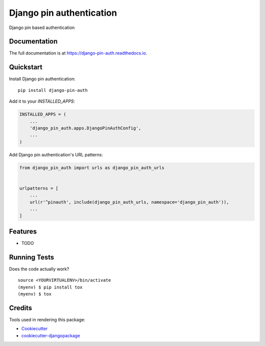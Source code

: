 =============================
Django pin authentication
=============================

.. image:: https://badge.fury.io/py/django-pin-auth.svg
    :target: https://badge.fury.io/py/django-pin-auth

.. image:: https://travis-ci.org/matiboy/django-pin-auth.svg?branch=master
    :target: https://travis-ci.org/matiboy/django-pin-auth

.. image:: https://codecov.io/gh/matiboy/django-pin-auth/branch/master/graph/badge.svg
    :target: https://codecov.io/gh/matiboy/django-pin-auth

.. image:: https://img.shields.io/badge/commitizen-friendly-brightgreen.svg
    :target: http://commitizen.github.io/cz-cli/

Django pin based authentication

Documentation
-------------

The full documentation is at https://django-pin-auth.readthedocs.io.

Quickstart
----------

Install Django pin authentication::

    pip install django-pin-auth

Add it to your `INSTALLED_APPS`:

.. code-block:: python

    INSTALLED_APPS = (
        ...
        'django_pin_auth.apps.DjangoPinAuthConfig',
        ...
    )

Add Django pin authentication's URL patterns:

.. code-block:: python

    from django_pin_auth import urls as django_pin_auth_urls


    urlpatterns = [
        ...
        url(r'^pinauth', include(django_pin_auth_urls, namespace='django_pin_auth')),
        ...
    ]

Features
--------

* TODO

Running Tests
-------------

Does the code actually work?

::

    source <YOURVIRTUALENV>/bin/activate
    (myenv) $ pip install tox
    (myenv) $ tox

Credits
-------

Tools used in rendering this package:

*  Cookiecutter_
*  `cookiecutter-djangopackage`_

.. _Cookiecutter: https://github.com/audreyr/cookiecutter
.. _`cookiecutter-djangopackage`: https://github.com/pydanny/cookiecutter-djangopackage

